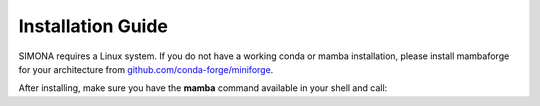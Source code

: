 
Installation Guide
++++++++++++++++++

SIMONA requires a Linux system. If you do not have a working conda or mamba installation, please install mambaforge for your architecture from `github.com/conda-forge/miniforge <https://github.com/conda-forge/miniforge>`_.

After installing, make sure you have the **mamba** command available in your shell and call:

.. code-block:: bash
   # Create a new environment for SIMONA:
   mamba create --name=simona simona_binary -c https://mamba.nanomatch-distribution.de/mamba-repo -c conda-forge
   # Activate the environment to see if it exists
   conda activate simona

